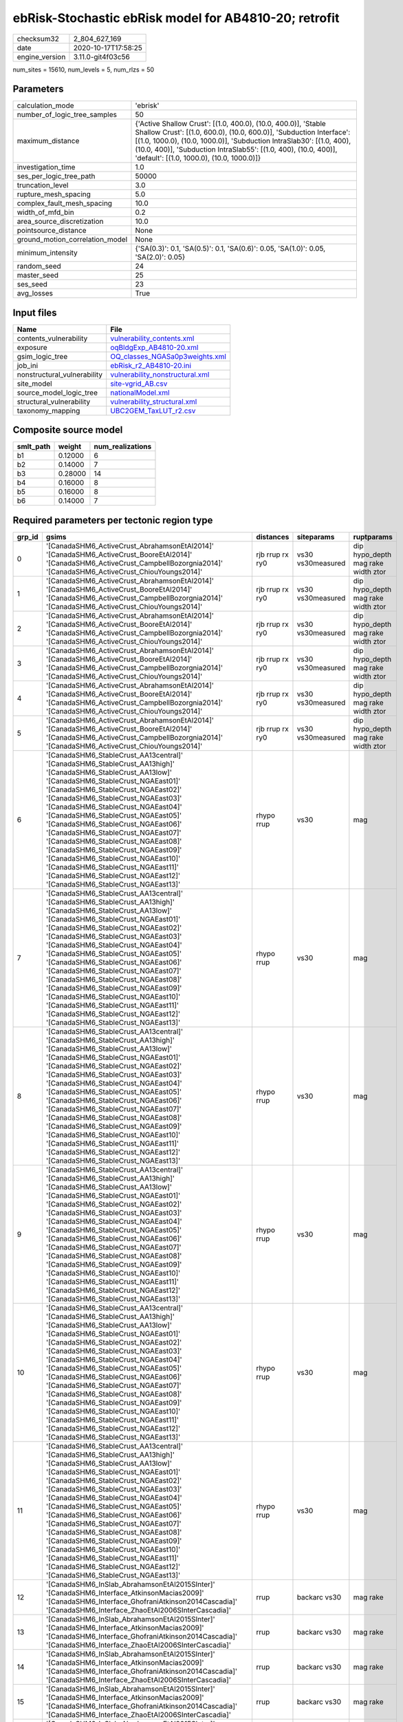 ebRisk-Stochastic ebRisk model for AB4810-20; retrofit
======================================================

============== ===================
checksum32     2_804_627_169      
date           2020-10-17T17:58:25
engine_version 3.11.0-git4f03c56  
============== ===================

num_sites = 15610, num_levels = 5, num_rlzs = 50

Parameters
----------
=============================== =============================================================================================================================================================================================================================================================================================================================
calculation_mode                'ebrisk'                                                                                                                                                                                                                                                                                                                     
number_of_logic_tree_samples    50                                                                                                                                                                                                                                                                                                                           
maximum_distance                {'Active Shallow Crust': [(1.0, 400.0), (10.0, 400.0)], 'Stable Shallow Crust': [(1.0, 600.0), (10.0, 600.0)], 'Subduction Interface': [(1.0, 1000.0), (10.0, 1000.0)], 'Subduction IntraSlab30': [(1.0, 400), (10.0, 400)], 'Subduction IntraSlab55': [(1.0, 400), (10.0, 400)], 'default': [(1.0, 1000.0), (10.0, 1000.0)]}
investigation_time              1.0                                                                                                                                                                                                                                                                                                                          
ses_per_logic_tree_path         50000                                                                                                                                                                                                                                                                                                                        
truncation_level                3.0                                                                                                                                                                                                                                                                                                                          
rupture_mesh_spacing            5.0                                                                                                                                                                                                                                                                                                                          
complex_fault_mesh_spacing      10.0                                                                                                                                                                                                                                                                                                                         
width_of_mfd_bin                0.2                                                                                                                                                                                                                                                                                                                          
area_source_discretization      10.0                                                                                                                                                                                                                                                                                                                         
pointsource_distance            None                                                                                                                                                                                                                                                                                                                         
ground_motion_correlation_model None                                                                                                                                                                                                                                                                                                                         
minimum_intensity               {'SA(0.3)': 0.1, 'SA(0.5)': 0.1, 'SA(0.6)': 0.05, 'SA(1.0)': 0.05, 'SA(2.0)': 0.05}                                                                                                                                                                                                                                          
random_seed                     24                                                                                                                                                                                                                                                                                                                           
master_seed                     25                                                                                                                                                                                                                                                                                                                           
ses_seed                        23                                                                                                                                                                                                                                                                                                                           
avg_losses                      True                                                                                                                                                                                                                                                                                                                         
=============================== =============================================================================================================================================================================================================================================================================================================================

Input files
-----------
=========================== ====================================================================
Name                        File                                                                
=========================== ====================================================================
contents_vulnerability      `vulnerability_contents.xml <vulnerability_contents.xml>`_          
exposure                    `oqBldgExp_AB4810-20.xml <oqBldgExp_AB4810-20.xml>`_                
gsim_logic_tree             `OQ_classes_NGASa0p3weights.xml <OQ_classes_NGASa0p3weights.xml>`_  
job_ini                     `ebRisk_r2_AB4810-20.ini <ebRisk_r2_AB4810-20.ini>`_                
nonstructural_vulnerability `vulnerability_nonstructural.xml <vulnerability_nonstructural.xml>`_
site_model                  `site-vgrid_AB.csv <site-vgrid_AB.csv>`_                            
source_model_logic_tree     `nationalModel.xml <nationalModel.xml>`_                            
structural_vulnerability    `vulnerability_structural.xml <vulnerability_structural.xml>`_      
taxonomy_mapping            `UBC2GEM_TaxLUT_r2.csv <UBC2GEM_TaxLUT_r2.csv>`_                    
=========================== ====================================================================

Composite source model
----------------------
========= ======= ================
smlt_path weight  num_realizations
========= ======= ================
b1        0.12000 6               
b2        0.14000 7               
b3        0.28000 14              
b4        0.16000 8               
b5        0.16000 8               
b6        0.14000 7               
========= ======= ================

Required parameters per tectonic region type
--------------------------------------------
====== ============================================================================================================================================================================================================================================================================================================================================================================================================================================================================================================================================================================================================== =============== ================= ==================================
grp_id gsims                                                                                                                                                                                                                                                                                                                                                                                                                                                                                                                                                                                                          distances       siteparams        ruptparams                        
====== ============================================================================================================================================================================================================================================================================================================================================================================================================================================================================================================================================================================================================== =============== ================= ==================================
0      '[CanadaSHM6_ActiveCrust_AbrahamsonEtAl2014]' '[CanadaSHM6_ActiveCrust_BooreEtAl2014]' '[CanadaSHM6_ActiveCrust_CampbellBozorgnia2014]' '[CanadaSHM6_ActiveCrust_ChiouYoungs2014]'                                                                                                                                                                                                                                                                                                                                                                                                                             rjb rrup rx ry0 vs30 vs30measured dip hypo_depth mag rake width ztor
1      '[CanadaSHM6_ActiveCrust_AbrahamsonEtAl2014]' '[CanadaSHM6_ActiveCrust_BooreEtAl2014]' '[CanadaSHM6_ActiveCrust_CampbellBozorgnia2014]' '[CanadaSHM6_ActiveCrust_ChiouYoungs2014]'                                                                                                                                                                                                                                                                                                                                                                                                                             rjb rrup rx ry0 vs30 vs30measured dip hypo_depth mag rake width ztor
2      '[CanadaSHM6_ActiveCrust_AbrahamsonEtAl2014]' '[CanadaSHM6_ActiveCrust_BooreEtAl2014]' '[CanadaSHM6_ActiveCrust_CampbellBozorgnia2014]' '[CanadaSHM6_ActiveCrust_ChiouYoungs2014]'                                                                                                                                                                                                                                                                                                                                                                                                                             rjb rrup rx ry0 vs30 vs30measured dip hypo_depth mag rake width ztor
3      '[CanadaSHM6_ActiveCrust_AbrahamsonEtAl2014]' '[CanadaSHM6_ActiveCrust_BooreEtAl2014]' '[CanadaSHM6_ActiveCrust_CampbellBozorgnia2014]' '[CanadaSHM6_ActiveCrust_ChiouYoungs2014]'                                                                                                                                                                                                                                                                                                                                                                                                                             rjb rrup rx ry0 vs30 vs30measured dip hypo_depth mag rake width ztor
4      '[CanadaSHM6_ActiveCrust_AbrahamsonEtAl2014]' '[CanadaSHM6_ActiveCrust_BooreEtAl2014]' '[CanadaSHM6_ActiveCrust_CampbellBozorgnia2014]' '[CanadaSHM6_ActiveCrust_ChiouYoungs2014]'                                                                                                                                                                                                                                                                                                                                                                                                                             rjb rrup rx ry0 vs30 vs30measured dip hypo_depth mag rake width ztor
5      '[CanadaSHM6_ActiveCrust_AbrahamsonEtAl2014]' '[CanadaSHM6_ActiveCrust_BooreEtAl2014]' '[CanadaSHM6_ActiveCrust_CampbellBozorgnia2014]' '[CanadaSHM6_ActiveCrust_ChiouYoungs2014]'                                                                                                                                                                                                                                                                                                                                                                                                                             rjb rrup rx ry0 vs30 vs30measured dip hypo_depth mag rake width ztor
6      '[CanadaSHM6_StableCrust_AA13central]' '[CanadaSHM6_StableCrust_AA13high]' '[CanadaSHM6_StableCrust_AA13low]' '[CanadaSHM6_StableCrust_NGAEast01]' '[CanadaSHM6_StableCrust_NGAEast02]' '[CanadaSHM6_StableCrust_NGAEast03]' '[CanadaSHM6_StableCrust_NGAEast04]' '[CanadaSHM6_StableCrust_NGAEast05]' '[CanadaSHM6_StableCrust_NGAEast06]' '[CanadaSHM6_StableCrust_NGAEast07]' '[CanadaSHM6_StableCrust_NGAEast08]' '[CanadaSHM6_StableCrust_NGAEast09]' '[CanadaSHM6_StableCrust_NGAEast10]' '[CanadaSHM6_StableCrust_NGAEast11]' '[CanadaSHM6_StableCrust_NGAEast12]' '[CanadaSHM6_StableCrust_NGAEast13]' rhypo rrup      vs30              mag                               
7      '[CanadaSHM6_StableCrust_AA13central]' '[CanadaSHM6_StableCrust_AA13high]' '[CanadaSHM6_StableCrust_AA13low]' '[CanadaSHM6_StableCrust_NGAEast01]' '[CanadaSHM6_StableCrust_NGAEast02]' '[CanadaSHM6_StableCrust_NGAEast03]' '[CanadaSHM6_StableCrust_NGAEast04]' '[CanadaSHM6_StableCrust_NGAEast05]' '[CanadaSHM6_StableCrust_NGAEast06]' '[CanadaSHM6_StableCrust_NGAEast07]' '[CanadaSHM6_StableCrust_NGAEast08]' '[CanadaSHM6_StableCrust_NGAEast09]' '[CanadaSHM6_StableCrust_NGAEast10]' '[CanadaSHM6_StableCrust_NGAEast11]' '[CanadaSHM6_StableCrust_NGAEast12]' '[CanadaSHM6_StableCrust_NGAEast13]' rhypo rrup      vs30              mag                               
8      '[CanadaSHM6_StableCrust_AA13central]' '[CanadaSHM6_StableCrust_AA13high]' '[CanadaSHM6_StableCrust_AA13low]' '[CanadaSHM6_StableCrust_NGAEast01]' '[CanadaSHM6_StableCrust_NGAEast02]' '[CanadaSHM6_StableCrust_NGAEast03]' '[CanadaSHM6_StableCrust_NGAEast04]' '[CanadaSHM6_StableCrust_NGAEast05]' '[CanadaSHM6_StableCrust_NGAEast06]' '[CanadaSHM6_StableCrust_NGAEast07]' '[CanadaSHM6_StableCrust_NGAEast08]' '[CanadaSHM6_StableCrust_NGAEast09]' '[CanadaSHM6_StableCrust_NGAEast10]' '[CanadaSHM6_StableCrust_NGAEast11]' '[CanadaSHM6_StableCrust_NGAEast12]' '[CanadaSHM6_StableCrust_NGAEast13]' rhypo rrup      vs30              mag                               
9      '[CanadaSHM6_StableCrust_AA13central]' '[CanadaSHM6_StableCrust_AA13high]' '[CanadaSHM6_StableCrust_AA13low]' '[CanadaSHM6_StableCrust_NGAEast01]' '[CanadaSHM6_StableCrust_NGAEast02]' '[CanadaSHM6_StableCrust_NGAEast03]' '[CanadaSHM6_StableCrust_NGAEast04]' '[CanadaSHM6_StableCrust_NGAEast05]' '[CanadaSHM6_StableCrust_NGAEast06]' '[CanadaSHM6_StableCrust_NGAEast07]' '[CanadaSHM6_StableCrust_NGAEast08]' '[CanadaSHM6_StableCrust_NGAEast09]' '[CanadaSHM6_StableCrust_NGAEast10]' '[CanadaSHM6_StableCrust_NGAEast11]' '[CanadaSHM6_StableCrust_NGAEast12]' '[CanadaSHM6_StableCrust_NGAEast13]' rhypo rrup      vs30              mag                               
10     '[CanadaSHM6_StableCrust_AA13central]' '[CanadaSHM6_StableCrust_AA13high]' '[CanadaSHM6_StableCrust_AA13low]' '[CanadaSHM6_StableCrust_NGAEast01]' '[CanadaSHM6_StableCrust_NGAEast02]' '[CanadaSHM6_StableCrust_NGAEast03]' '[CanadaSHM6_StableCrust_NGAEast04]' '[CanadaSHM6_StableCrust_NGAEast05]' '[CanadaSHM6_StableCrust_NGAEast06]' '[CanadaSHM6_StableCrust_NGAEast07]' '[CanadaSHM6_StableCrust_NGAEast08]' '[CanadaSHM6_StableCrust_NGAEast09]' '[CanadaSHM6_StableCrust_NGAEast10]' '[CanadaSHM6_StableCrust_NGAEast11]' '[CanadaSHM6_StableCrust_NGAEast12]' '[CanadaSHM6_StableCrust_NGAEast13]' rhypo rrup      vs30              mag                               
11     '[CanadaSHM6_StableCrust_AA13central]' '[CanadaSHM6_StableCrust_AA13high]' '[CanadaSHM6_StableCrust_AA13low]' '[CanadaSHM6_StableCrust_NGAEast01]' '[CanadaSHM6_StableCrust_NGAEast02]' '[CanadaSHM6_StableCrust_NGAEast03]' '[CanadaSHM6_StableCrust_NGAEast04]' '[CanadaSHM6_StableCrust_NGAEast05]' '[CanadaSHM6_StableCrust_NGAEast06]' '[CanadaSHM6_StableCrust_NGAEast07]' '[CanadaSHM6_StableCrust_NGAEast08]' '[CanadaSHM6_StableCrust_NGAEast09]' '[CanadaSHM6_StableCrust_NGAEast10]' '[CanadaSHM6_StableCrust_NGAEast11]' '[CanadaSHM6_StableCrust_NGAEast12]' '[CanadaSHM6_StableCrust_NGAEast13]' rhypo rrup      vs30              mag                               
12     '[CanadaSHM6_InSlab_AbrahamsonEtAl2015SInter]' '[CanadaSHM6_Interface_AtkinsonMacias2009]' '[CanadaSHM6_Interface_GhofraniAtkinson2014Cascadia]' '[CanadaSHM6_Interface_ZhaoEtAl2006SInterCascadia]'                                                                                                                                                                                                                                                                                                                                                                                                           rrup            backarc vs30      mag rake                          
13     '[CanadaSHM6_InSlab_AbrahamsonEtAl2015SInter]' '[CanadaSHM6_Interface_AtkinsonMacias2009]' '[CanadaSHM6_Interface_GhofraniAtkinson2014Cascadia]' '[CanadaSHM6_Interface_ZhaoEtAl2006SInterCascadia]'                                                                                                                                                                                                                                                                                                                                                                                                           rrup            backarc vs30      mag rake                          
14     '[CanadaSHM6_InSlab_AbrahamsonEtAl2015SInter]' '[CanadaSHM6_Interface_AtkinsonMacias2009]' '[CanadaSHM6_Interface_GhofraniAtkinson2014Cascadia]' '[CanadaSHM6_Interface_ZhaoEtAl2006SInterCascadia]'                                                                                                                                                                                                                                                                                                                                                                                                           rrup            backarc vs30      mag rake                          
15     '[CanadaSHM6_InSlab_AbrahamsonEtAl2015SInter]' '[CanadaSHM6_Interface_AtkinsonMacias2009]' '[CanadaSHM6_Interface_GhofraniAtkinson2014Cascadia]' '[CanadaSHM6_Interface_ZhaoEtAl2006SInterCascadia]'                                                                                                                                                                                                                                                                                                                                                                                                           rrup            backarc vs30      mag rake                          
16     '[CanadaSHM6_InSlab_AbrahamsonEtAl2015SInter]' '[CanadaSHM6_Interface_AtkinsonMacias2009]' '[CanadaSHM6_Interface_GhofraniAtkinson2014Cascadia]' '[CanadaSHM6_Interface_ZhaoEtAl2006SInterCascadia]'                                                                                                                                                                                                                                                                                                                                                                                                           rrup            backarc vs30      mag rake                          
17     '[CanadaSHM6_InSlab_AbrahamsonEtAl2015SInter]' '[CanadaSHM6_Interface_AtkinsonMacias2009]' '[CanadaSHM6_Interface_GhofraniAtkinson2014Cascadia]' '[CanadaSHM6_Interface_ZhaoEtAl2006SInterCascadia]'                                                                                                                                                                                                                                                                                                                                                                                                           rrup            backarc vs30      mag rake                          
18     '[CanadaSHM6_InSlab_AbrahamsonEtAl2015SSlab30]' '[CanadaSHM6_InSlab_AtkinsonBoore2003SSlabCascadia30]' '[CanadaSHM6_InSlab_GarciaEtAl2005SSlab30]' '[CanadaSHM6_InSlab_ZhaoEtAl2006SSlabCascadia30]'                                                                                                                                                                                                                                                                                                                                                                                                           rhypo rrup      backarc vs30      hypo_depth mag                    
19     '[CanadaSHM6_InSlab_AbrahamsonEtAl2015SSlab30]' '[CanadaSHM6_InSlab_AtkinsonBoore2003SSlabCascadia30]' '[CanadaSHM6_InSlab_GarciaEtAl2005SSlab30]' '[CanadaSHM6_InSlab_ZhaoEtAl2006SSlabCascadia30]'                                                                                                                                                                                                                                                                                                                                                                                                           rhypo rrup      backarc vs30      hypo_depth mag                    
20     '[CanadaSHM6_InSlab_AbrahamsonEtAl2015SSlab30]' '[CanadaSHM6_InSlab_AtkinsonBoore2003SSlabCascadia30]' '[CanadaSHM6_InSlab_GarciaEtAl2005SSlab30]' '[CanadaSHM6_InSlab_ZhaoEtAl2006SSlabCascadia30]'                                                                                                                                                                                                                                                                                                                                                                                                           rhypo rrup      backarc vs30      hypo_depth mag                    
21     '[CanadaSHM6_InSlab_AbrahamsonEtAl2015SSlab30]' '[CanadaSHM6_InSlab_AtkinsonBoore2003SSlabCascadia30]' '[CanadaSHM6_InSlab_GarciaEtAl2005SSlab30]' '[CanadaSHM6_InSlab_ZhaoEtAl2006SSlabCascadia30]'                                                                                                                                                                                                                                                                                                                                                                                                           rhypo rrup      backarc vs30      hypo_depth mag                    
22     '[CanadaSHM6_InSlab_AbrahamsonEtAl2015SSlab30]' '[CanadaSHM6_InSlab_AtkinsonBoore2003SSlabCascadia30]' '[CanadaSHM6_InSlab_GarciaEtAl2005SSlab30]' '[CanadaSHM6_InSlab_ZhaoEtAl2006SSlabCascadia30]'                                                                                                                                                                                                                                                                                                                                                                                                           rhypo rrup      backarc vs30      hypo_depth mag                    
23     '[CanadaSHM6_InSlab_AbrahamsonEtAl2015SSlab30]' '[CanadaSHM6_InSlab_AtkinsonBoore2003SSlabCascadia30]' '[CanadaSHM6_InSlab_GarciaEtAl2005SSlab30]' '[CanadaSHM6_InSlab_ZhaoEtAl2006SSlabCascadia30]'                                                                                                                                                                                                                                                                                                                                                                                                           rhypo rrup      backarc vs30      hypo_depth mag                    
24     '[CanadaSHM6_InSlab_AbrahamsonEtAl2015SSlab55]' '[CanadaSHM6_InSlab_AtkinsonBoore2003SSlabCascadia55]' '[CanadaSHM6_InSlab_GarciaEtAl2005SSlab55]' '[CanadaSHM6_InSlab_ZhaoEtAl2006SSlabCascadia55]'                                                                                                                                                                                                                                                                                                                                                                                                           rhypo rrup      backarc vs30      hypo_depth mag                    
25     '[CanadaSHM6_InSlab_AbrahamsonEtAl2015SSlab55]' '[CanadaSHM6_InSlab_AtkinsonBoore2003SSlabCascadia55]' '[CanadaSHM6_InSlab_GarciaEtAl2005SSlab55]' '[CanadaSHM6_InSlab_ZhaoEtAl2006SSlabCascadia55]'                                                                                                                                                                                                                                                                                                                                                                                                           rhypo rrup      backarc vs30      hypo_depth mag                    
26     '[CanadaSHM6_InSlab_AbrahamsonEtAl2015SSlab55]' '[CanadaSHM6_InSlab_AtkinsonBoore2003SSlabCascadia55]' '[CanadaSHM6_InSlab_GarciaEtAl2005SSlab55]' '[CanadaSHM6_InSlab_ZhaoEtAl2006SSlabCascadia55]'                                                                                                                                                                                                                                                                                                                                                                                                           rhypo rrup      backarc vs30      hypo_depth mag                    
27     '[CanadaSHM6_InSlab_AbrahamsonEtAl2015SSlab55]' '[CanadaSHM6_InSlab_AtkinsonBoore2003SSlabCascadia55]' '[CanadaSHM6_InSlab_GarciaEtAl2005SSlab55]' '[CanadaSHM6_InSlab_ZhaoEtAl2006SSlabCascadia55]'                                                                                                                                                                                                                                                                                                                                                                                                           rhypo rrup      backarc vs30      hypo_depth mag                    
28     '[CanadaSHM6_InSlab_AbrahamsonEtAl2015SSlab55]' '[CanadaSHM6_InSlab_AtkinsonBoore2003SSlabCascadia55]' '[CanadaSHM6_InSlab_GarciaEtAl2005SSlab55]' '[CanadaSHM6_InSlab_ZhaoEtAl2006SSlabCascadia55]'                                                                                                                                                                                                                                                                                                                                                                                                           rhypo rrup      backarc vs30      hypo_depth mag                    
29     '[CanadaSHM6_InSlab_AbrahamsonEtAl2015SSlab55]' '[CanadaSHM6_InSlab_AtkinsonBoore2003SSlabCascadia55]' '[CanadaSHM6_InSlab_GarciaEtAl2005SSlab55]' '[CanadaSHM6_InSlab_ZhaoEtAl2006SSlabCascadia55]'                                                                                                                                                                                                                                                                                                                                                                                                           rhypo rrup      backarc vs30      hypo_depth mag                    
====== ============================================================================================================================================================================================================================================================================================================================================================================================================================================================================================================================================================================================================== =============== ================= ==================================

Exposure model
--------------
=========== ======
#assets     62_681
#taxonomies 520   
=========== ======

============= ======= ======= === === ========= ==========
taxonomy      mean    stddev  min max num_sites num_assets
RES3E-W2-LC   1.39394 0.82687 1   4   33        46        
RES3E-W2-PC   1.64706 1.26212 1   6   51        84        
COM3-C2L-PC   1.58500 1.42933 1   12  200       317       
COM3-C3L-PC   1.81928 2.21147 1   22  249       453       
COM3-RM1L-PC  1.74725 1.81213 1   15  182       318       
COM3-URML-PC  1.76536 1.85446 1   14  179       316       
COM3-W3-PC    1.78571 2.30281 1   15  84        150       
RES3D-RM1L-PC 1.44737 1.00532 1   5   38        55        
RES3D-URML-PC 1.10000 0.31623 1   2   10        11        
RES3D-W2-PC   2.08929 3.27027 1   24  112       234       
RES3F-C2M-PC  1.00000 0.0     1   1   4         4         
RES3F-URMM-PC 1.44444 0.72648 1   3   9         13        
COM7-W3-PC    1.47500 1.03744 1   7   40        59        
COM1-RM1L-PC  1.80000 1.63455 1   10  185       333       
COM1-S4L-PC   1.65625 1.17133 1   7   64        106       
COM1-S5L-PC   1.48515 0.99613 1   7   101       150       
COM1-W3-PC    1.45977 1.13920 1   9   87        127       
COM4-C1L-PC   1.70455 1.78859 1   11  88        150       
COM4-PC1-PC   1.63107 1.20449 1   7   103       168       
COM4-RM1L-PC  1.89417 2.27912 1   22  463       877       
COM4-RM2L-PC  1.16667 0.37905 1   2   30        35        
COM4-S4L-PC   1.88298 1.38235 1   8   94        177       
COM4-W3-PC    1.74231 2.00745 1   19  260       453       
COM2-C2L-PC   1.44186 1.20124 1   7   43        62        
RES1-W1-LC    2.13518 2.74088 1   86  12_494    26_677    
RES1-W1-PC    1.47913 2.19765 1   38  1_246     1_843     
RES1-W4-PC    1.53907 2.16082 1   61  5_426     8_351     
RES3A-W1-LC   2.88106 5.14590 1   54  454       1_308     
RES1-URML-PC  1.40970 1.98559 1   27  742       1_046     
RES1-W4-LC    1.20906 0.73375 1   19  2_339     2_828     
COM2-RM1L-PC  1.29070 0.66627 1   5   86        111       
COM4-S1L-PC   1.66102 1.40342 1   10  118       196       
COM4-S1M-PC   1.15909 0.36999 1   2   44        51        
COM4-URML-PC  1.53271 1.04897 1   8   107       164       
IND6-RM1M-PC  1.00000 0.0     1   1   8         8         
IND6-S1L-PC   1.21053 0.71328 1   4   19        23        
IND4-C2L-PC   1.71875 1.74761 1   12  128       220       
IND4-RM1M-PC  1.25000 0.50000 1   2   4         5         
IND3-C2L-PC   1.40000 0.82808 1   4   15        21        
IND3-URML-PC  1.00000 0.0     1   1   18        18        
REL1-RM1L-PC  1.40152 0.69743 1   4   132       185       
REL1-S5M-PC   1.00000 NaN     1   1   1         1         
REL1-W2-PC    1.67586 1.58062 1   13  145       243       
AGR1-W3-PC    1.64118 0.89414 1   5   170       279       
COM1-C3L-PC   1.29126 0.76223 1   7   103       133       
COM4-C3L-PC   1.27397 0.69242 1   5   73        93        
RES3B-URML-PC 1.92188 2.34558 1   12  64        123       
COM2-S1L-PC   1.67816 1.52112 1   12  87        146       
COM2-S2L-PC   1.55405 1.34615 1   9   74        115       
RES3D-W2-LC   1.83146 1.65993 1   10  89        163       
RES3D-W4-PC   1.70667 1.79167 1   10  75        128       
COM3-C3M-PC   1.21053 0.71328 1   4   19        23        
RES3C-RM1L-PC 1.94118 2.23975 1   11  51        99        
RES3C-W1-LC   1.47619 1.28084 1   8   63        93        
RES3C-W2-LC   1.16981 0.42679 1   3   53        62        
RES3C-W2-PC   1.69565 1.70901 1   11  69        117       
RES3C-W4-PC   1.66071 1.67632 1   9   56        93        
IND6-C3L-PC   1.41176 0.88495 1   5   68        96        
IND6-S4M-PC   1.14286 0.37796 1   2   7         8         
IND6-W3-PC    1.33333 0.73598 1   4   33        44        
RES3A-W4-PC   1.79500 2.57607 1   21  200       359       
COM4-S2L-PC   1.62745 1.28911 1   11  102       166       
COM4-S5L-PC   1.46809 1.22578 1   12  282       414       
RES3B-W1-LC   1.63636 1.44819 1   9   44        72        
RES3B-W2-PC   1.69118 1.61391 1   9   68        115       
RES3A-W2-PC   1.70667 1.96437 1   14  75        128       
IND6-C2L-PC   1.33929 0.83724 1   6   56        75        
COM4-S3-PC    1.40278 0.70531 1   5   72        101       
RES3B-W4-PC   1.32558 0.64442 1   3   43        57        
RES2-MH-LC    1.16380 0.55601 1   9   873       1_016     
RES2-MH-PC    1.35141 0.95117 1   15  2_194     2_965     
IND6-RM1L-PC  1.41463 0.92897 1   6   82        116       
RES3C-C1L-PC  1.25000 0.50000 1   2   4         5         
RES3C-URML-PC 1.00000 0.0     1   1   25        25        
RES3F-W2-PC   1.34146 0.79403 1   5   41        55        
RES3D-C2M-PC  1.00000 0.0     1   1   2         2         
RES3D-S4L-PC  1.25000 0.50000 1   2   4         5         
COM4-S5M-PC   1.14286 0.35417 1   2   42        48        
COM2-PC1-PC   1.58108 1.33454 1   9   74        117       
IND1-RM1L-PC  1.27027 0.73214 1   5   37        47        
IND1-W3-PC    1.24561 0.57572 1   3   57        71        
COM1-C2L-LC   1.18182 0.66450 1   4   22        26        
COM3-W3-LC    1.25000 0.66986 1   4   40        50        
RES3F-W2-LC   1.16279 0.43261 1   3   43        50        
RES3A-W4-LC   1.25000 0.63475 1   5   104       130       
COM3-RM2M-PC  1.00000 0.0     1   1   5         5         
COM1-PC1-PC   1.24390 0.58226 1   3   41        51        
COM3-S4L-PC   1.00000 0.0     1   1   17        17        
COM1-RM1L-LC  1.24324 0.77302 1   7   74        92        
RES3C-W4-LC   1.19444 0.70991 1   5   36        43        
EDU1-W2-PC    1.38621 0.89121 1   7   145       201       
IND1-C2L-PC   1.37255 0.72002 1   4   51        70        
COM1-S2L-PC   1.14286 0.47809 1   3   21        24        
COM1-URML-PC  1.24638 0.55322 1   3   69        86        
COM3-RM2L-PC  1.16667 0.57735 1   3   12        14        
IND2-C2L-PC   1.00000 0.0     1   1   9         9         
IND2-PC2L-PC  1.28571 0.48795 1   2   7         9         
IND2-S1L-PC   1.00000 0.0     1   1   16        16        
IND2-URML-PC  1.25000 0.45227 1   2   12        15        
REL1-RM1M-PC  1.15385 0.37553 1   2   13        15        
COM2-W3-PC    1.48571 0.98134 1   5   35        52        
GOV1-S2L-PC   1.00000 NaN     1   1   1         1         
GOV1-W2-PC    1.21127 0.60747 1   4   71        86        
REL1-C3L-PC   1.18919 0.51843 1   3   37        44        
EDU1-RM1L-PC  1.00000 0.0     1   1   10        10        
COM4-S4L-LC   1.24390 0.79939 1   5   41        51        
COM7-S4L-PC   1.32143 0.77237 1   4   28        37        
IND6-C2M-PC   1.33333 0.81650 1   3   6         8         
IND6-W3-LC    1.00000 0.0     1   1   13        13        
COM1-RM2L-PC  1.07692 0.27735 1   2   13        14        
COM4-C2L-PC   1.50588 0.95896 1   5   85        128       
COM3-S1L-PC   1.12500 0.35355 1   2   8         9         
IND4-RM1L-PC  1.49275 1.14562 1   8   69        103       
RES4-RM1M-PC  1.03571 0.18898 1   2   28        29        
RES4-W3-PC    1.47368 0.92071 1   7   95        140       
REL1-S5L-PC   1.00000 NaN     1   1   1         1         
COM4-PC2L-PC  1.18919 0.56949 1   4   37        44        
COM7-W3-LC    1.00000 0.0     1   1   9         9         
RES3D-RM1L-LC 1.11765 0.48507 1   3   17        19        
RES3E-W4-PC   1.15385 0.37553 1   2   13        15        
COM4-W3-LC    1.09917 0.32673 1   3   121       133       
IND2-PC1-LC   1.00000 0.0     1   1   6         6         
IND6-C3M-PC   1.00000 0.0     1   1   12        12        
REL1-C2L-LC   1.00000 NaN     1   1   1         1         
RES3A-W2-LC   1.16216 0.55345 1   4   37        43        
COM7-S2L-PC   1.58333 0.99620 1   4   12        19        
RES3D-W4-LC   1.23077 0.65163 1   4   26        32        
RES4-C3L-PC   1.33333 0.70711 1   3   9         12        
RES4-RM1L-PC  1.10345 0.40925 1   3   29        32        
REL1-RM1M-LC  1.00000 0.0     1   1   2         2         
RES3C-C1M-PC  1.00000 0.0     1   1   3         3         
RES3C-RM1L-LC 1.15789 0.54655 1   4   38        44        
EDU1-MH-PC    1.38462 0.76795 1   3   13        18        
IND4-C3L-PC   1.26087 0.54082 1   3   23        29        
IND4-URML-PC  1.45714 0.78000 1   4   35        51        
IND1-C3L-PC   1.16000 0.37417 1   2   25        29        
IND1-C3M-PC   1.20000 0.44721 1   2   5         6         
RES4-C2H-PC   1.50000 1.00000 1   3   4         6         
RES4-C2M-PC   1.07692 0.27735 1   2   13        14        
COM1-S1L-PC   1.22222 0.48469 1   3   36        44        
COM3-S2L-PC   1.00000 NaN     1   1   1         1         
RES3D-C3L-PC  1.00000 0.0     1   1   2         2         
AGR1-W3-LC    1.74233 1.14713 1   7   163       284       
IND2-PC1-PC   1.16667 0.37905 1   2   30        35        
COM4-C2H-PC   1.39130 0.78272 1   4   23        32        
COM4-C2M-PC   1.20000 0.52315 1   3   20        24        
COM4-S2H-PC   1.00000 0.0     1   1   17        17        
COM2-C3M-PC   1.13333 0.43417 1   3   30        34        
COM4-S2M-PC   1.08824 0.28790 1   2   34        37        
IND2-RM1L-PC  1.32432 0.62601 1   3   37        49        
COM6-W3-PC    1.22222 0.66667 1   3   9         11        
RES6-W3-LC    1.00000 0.0     1   1   6         6         
IND4-C2M-PC   1.16667 0.40825 1   2   6         7         
COM1-C2L-PC   1.35000 0.81978 1   6   60        81        
COM4-S4M-PC   1.07143 0.26726 1   2   14        15        
RES3E-URML-PC 1.00000 0.0     1   1   7         7         
RES4-C1M-PC   1.00000 0.0     1   1   2         2         
GOV1-C2L-PC   1.14815 0.45605 1   3   27        31        
GOV1-RM1M-PC  1.06250 0.25000 1   2   16        17        
REL1-RM2M-PC  1.00000 0.0     1   1   2         2         
RES4-RM1L-LC  1.00000 0.0     1   1   9         9         
COM4-C1L-LC   1.18605 0.54580 1   4   43        51        
COM4-RM1M-PC  1.10345 0.30993 1   2   29        32        
COM7-RM1L-PC  1.37143 0.87735 1   5   35        48        
RES3D-C1L-PC  1.00000 0.0     1   1   2         2         
RES3D-S1L-PC  1.00000 NaN     1   1   1         1         
RES3A-URML-PC 1.16393 0.45388 1   3   61        71        
RES3E-C1M-PC  1.00000 NaN     1   1   1         1         
RES4-W3-LC    1.23077 0.53614 1   3   39        48        
COM5-S5L-PC   1.00000 0.0     1   1   10        10        
EDU2-W3-PC    1.00000 0.0     1   1   6         6         
COM5-C2L-LC   1.00000 NaN     1   1   1         1         
COM5-S4L-PC   1.29167 0.58194 1   3   48        62        
COM5-W3-PC    1.20000 0.42164 1   2   10        12        
RES3E-C2M-PC  1.00000 0.0     1   1   3         3         
COM1-PC2L-PC  1.12500 0.34157 1   2   16        18        
COM1-S4M-PC   1.00000 0.0     1   1   4         4         
COM1-W3-LC    1.21053 0.47408 1   3   38        46        
COM3-RM1L-LC  1.19403 0.49966 1   4   67        80        
COM3-S5L-PC   1.13333 0.35187 1   2   15        17        
RES3D-C1M-PC  1.00000 0.0     1   1   2         2         
RES3D-C2L-PC  1.00000 0.0     1   1   4         4         
COM4-URMM-PC  1.30435 0.63495 1   3   23        30        
COM4-S1H-PC   1.00000 0.0     1   1   3         3         
COM7-S5L-PC   1.39130 0.49901 1   2   23        32        
COM7-URML-PC  1.21429 0.57893 1   3   14        17        
COM1-S1M-LC   1.00000 NaN     1   1   1         1         
REL1-URML-PC  1.08333 0.28868 1   2   12        13        
COM3-PC1-PC   1.00000 0.0     1   1   10        10        
IND2-W3-PC    1.00000 0.0     1   1   6         6         
COM2-URML-PC  1.15385 0.37553 1   2   13        15        
IND6-S4M-LC   1.00000 0.0     1   1   2         2         
COM2-S2L-LC   1.21053 0.53530 1   3   19        23        
IND4-RM2L-PC  1.00000 0.0     1   1   7         7         
IND6-S4L-PC   1.25000 0.50000 1   2   4         5         
COM2-W3-LC    1.11765 0.33211 1   2   17        19        
COM3-RM2L-LC  1.14286 0.37796 1   2   7         8         
IND4-C2L-LC   1.14545 0.59061 1   5   55        63        
IND4-RM1L-LC  1.04167 0.20412 1   2   24        25        
IND4-S1L-LC   1.00000 0.0     1   1   3         3         
IND4-S1L-PC   1.30000 0.57124 1   3   20        26        
IND4-S2L-PC   1.33333 0.48795 1   2   15        20        
IND4-S2M-PC   1.43750 0.62915 1   3   16        23        
IND4-S3-PC    1.25000 0.46291 1   2   8         10        
IND4-S4M-PC   1.00000 0.0     1   1   7         7         
IND6-C2L-LC   1.00000 0.0     1   1   18        18        
COM3-RM1M-PC  1.04000 0.20000 1   2   25        26        
IND1-RM1L-LC  1.00000 0.0     1   1   13        13        
IND1-URML-PC  1.13333 0.35187 1   2   15        17        
IND1-W3-LC    1.00000 0.0     1   1   10        10        
COM2-C3H-PC   1.15789 0.37463 1   2   19        22        
COM2-C3L-PC   1.00000 0.0     1   1   8         8         
COM2-PC2L-PC  1.37778 0.71633 1   4   45        62        
COM2-S1L-LC   1.07143 0.26227 1   2   28        30        
COM2-S3-PC    1.29412 0.75996 1   5   34        44        
COM2-S5L-PC   1.06250 0.25000 1   2   16        17        
COM4-C1M-PC   1.18182 0.46466 1   3   33        39        
COM4-C2L-LC   1.13636 0.35125 1   2   22        25        
COM4-PC1-LC   1.15789 0.54655 1   4   38        44        
COM4-RM1L-LC  1.20388 0.68942 1   9   206       248       
COM4-S1L-LC   1.04651 0.21308 1   2   43        45        
COM4-S2L-LC   1.07317 0.26365 1   2   41        44        
COM4-S3-LC    1.00000 0.0     1   1   23        23        
COM1-S4L-LC   1.20000 0.64550 1   4   25        30        
COM7-C2L-PC   1.14286 0.35635 1   2   28        32        
COM1-S3-PC    1.08333 0.28868 1   2   12        13        
EDU1-C3L-PC   1.00000 0.0     1   1   4         4         
RES3C-RM2L-PC 1.00000 0.0     1   1   4         4         
AGR1-URMM-PC  1.16364 0.37335 1   2   55        64        
COM4-S1M-LC   1.00000 0.0     1   1   14        14        
COM2-C2L-LC   1.17647 0.72761 1   4   17        20        
COM2-C2M-PC   1.00000 0.0     1   1   13        13        
COM2-PC1-LC   1.12121 0.54530 1   4   33        37        
COM2-S3-LC    1.00000 0.0     1   1   17        17        
GOV1-C2L-LC   1.00000 0.0     1   1   4         4         
GOV1-S5L-PC   1.00000 0.0     1   1   2         2         
REL1-W2-LC    1.10000 0.49614 1   4   40        44        
EDU1-W2-LC    1.03922 0.19604 1   2   51        53        
IND4-W3-PC    1.21053 0.41885 1   2   19        23        
RES4-RM1M-LC  1.00000 0.0     1   1   5         5         
RES4-URMM-PC  1.05263 0.22942 1   2   19        20        
COM3-C2L-LC   1.18644 0.62903 1   5   59        70        
EDU1-S5L-PC   1.00000 0.0     1   1   3         3         
COM1-RM1M-PC  1.07143 0.26227 1   2   28        30        
COM5-S4L-LC   1.00000 0.0     1   1   12        12        
COM2-RM1M-PC  1.19277 0.50504 1   4   83        99        
REL1-RM1L-LC  1.00000 0.0     1   1   23        23        
COM1-RM1M-LC  1.00000 0.0     1   1   4         4         
COM7-C2L-LC   1.00000 0.0     1   1   4         4         
RES3A-RM1L-PC 1.07692 0.27735 1   2   13        14        
COM2-RM1M-LC  1.00000 0.0     1   1   20        20        
COM4-C3M-PC   1.13043 0.34435 1   2   23        26        
COM4-PC2M-PC  1.00000 0.0     1   1   18        18        
COM7-S4L-LC   1.00000 0.0     1   1   8         8         
RES3C-S5L-PC  1.00000 0.0     1   1   4         4         
COM6-MH-PC    1.00000 0.0     1   1   4         4         
GOV2-PC1-LC   1.00000 NaN     1   1   1         1         
GOV2-W2-PC    1.15000 0.36635 1   2   20        23        
GOV1-RM1L-PC  1.12500 0.39275 1   3   48        54        
GOV1-RM1L-LC  1.00000 0.0     1   1   11        11        
IND2-C2L-LC   1.20000 0.44721 1   2   5         6         
IND2-S2L-PC   1.00000 0.0     1   1   19        19        
IND1-S4L-PC   1.20000 0.44721 1   2   5         6         
REL1-C3M-PC   1.00000 0.0     1   1   2         2         
COM4-PC2M-LC  1.00000 0.0     1   1   6         6         
IND1-C2L-LC   1.00000 0.0     1   1   14        14        
IND6-RM1L-LC  1.04000 0.20000 1   2   25        26        
RES3F-W4-PC   1.00000 0.0     1   1   3         3         
IND4-RM1M-LC  1.00000 0.0     1   1   5         5         
COM3-RM2M-LC  1.00000 0.0     1   1   2         2         
RES3E-S2M-LC  1.00000 NaN     1   1   1         1         
COM1-C1L-LC   1.00000 0.0     1   1   7         7         
RES3B-W2-LC   1.28000 0.70102 1   5   50        64        
COM1-C1L-PC   1.00000 0.0     1   1   15        15        
EDU1-C1L-PC   1.00000 0.0     1   1   4         4         
IND2-S5L-PC   1.00000 NaN     1   1   1         1         
IND6-RM1M-LC  1.00000 0.0     1   1   2         2         
IND6-URML-PC  1.00000 0.0     1   1   6         6         
IND2-RM1M-PC  1.00000 NaN     1   1   1         1         
IND6-S1L-LC   1.00000 0.0     1   1   9         9         
COM4-S2M-LC   1.00000 0.0     1   1   5         5         
COM3-URMM-PC  1.00000 0.0     1   1   2         2         
COM1-C3M-PC   1.06250 0.25000 1   2   16        17        
COM1-PC1-LC   1.00000 0.0     1   1   12        12        
COM1-PC2M-PC  1.00000 0.0     1   1   4         4         
IND2-S5M-PC   1.00000 NaN     1   1   1         1         
COM7-PC2M-PC  1.27273 0.46710 1   2   11        14        
COM2-C2H-PC   1.16667 0.40825 1   2   6         7         
GOV2-RM1L-PC  1.18182 0.40452 1   2   11        13        
RES3F-C2H-PC  1.16667 0.40825 1   2   6         7         
IND4-C1L-PC   1.11111 0.33333 1   2   9         10        
COM5-C2M-PC   1.00000 0.0     1   1   5         5         
COM4-C1M-LC   1.00000 0.0     1   1   4         4         
COM4-PC2L-LC  1.00000 0.0     1   1   6         6         
RES3B-RM1L-PC 1.05000 0.22361 1   2   20        21        
RES3B-W4-LC   1.04167 0.20412 1   2   24        25        
RES3D-URMM-PC 1.00000 0.0     1   1   4         4         
IND3-URMM-PC  1.00000 0.0     1   1   2         2         
COM1-S1L-LC   1.00000 0.0     1   1   6         6         
EDU1-MH-LC    1.00000 0.0     1   1   4         4         
COM1-RM2L-LC  1.00000 0.0     1   1   2         2         
GOV1-S4M-PC   1.00000 0.0     1   1   2         2         
COM3-C1L-PC   1.11111 0.33333 1   2   9         10        
COM5-C2L-PC   1.11111 0.33333 1   2   9         10        
EDU1-PC1-PC   1.00000 0.0     1   1   3         3         
COM5-RM1L-PC  1.00000 0.0     1   1   12        12        
IND2-RM2L-PC  1.00000 NaN     1   1   1         1         
COM2-S4L-PC   1.00000 0.0     1   1   4         4         
GOV1-C3L-PC   1.13043 0.34050 1   2   46        52        
IND1-S1L-LC   1.00000 0.0     1   1   3         3         
COM7-S2L-LC   1.00000 0.0     1   1   2         2         
RES6-C2L-PC   1.00000 NaN     1   1   1         1         
RES6-W4-PC    1.37500 0.74402 1   3   8         11        
GOV1-URML-PC  1.33333 0.51640 1   2   6         8         
COM7-RM1L-LC  1.18182 0.40452 1   2   11        13        
COM7-RM2L-PC  1.00000 0.0     1   1   6         6         
GOV1-C2M-LC   1.00000 0.0     1   1   3         3         
GOV2-PC2L-PC  1.00000 NaN     1   1   1         1         
COM1-S1M-PC   1.00000 0.0     1   1   5         5         
RES3E-S1L-PC  1.00000 NaN     1   1   1         1         
RES3E-URMM-PC 1.00000 0.0     1   1   4         4         
RES3E-RM1L-PC 1.50000 1.00000 1   3   4         6         
COM5-RM1L-LC  1.00000 0.0     1   1   4         4         
RES3F-C1M-PC  1.33333 0.57735 1   2   3         4         
COM3-RM1M-LC  1.00000 0.0     1   1   2         2         
IND3-C2L-LC   1.00000 0.0     1   1   4         4         
IND3-C2M-PC   1.00000 NaN     1   1   1         1         
IND1-S5L-PC   1.00000 0.0     1   1   3         3         
IND2-RM1L-LC  1.07692 0.27735 1   2   13        14        
RES3E-MH-PC   1.00000 NaN     1   1   1         1         
COM3-S4L-LC   1.00000 0.0     1   1   3         3         
RES1-S3-PC    1.00000 NaN     1   1   1         1         
EDU1-S4L-PC   1.00000 0.0     1   1   2         2         
RES3C-C2L-PC  1.00000 0.0     1   1   3         3         
RES3C-S4L-PC  1.00000 NaN     1   1   1         1         
EDU1-C1L-LC   1.00000 0.0     1   1   3         3         
COM1-S5M-PC   1.00000 0.0     1   1   3         3         
IND2-C3L-PC   1.00000 0.0     1   1   3         3         
REL1-PC1-PC   1.16667 0.40825 1   2   6         7         
IND6-URMM-PC  1.00000 NaN     1   1   1         1         
RES3D-MH-PC   1.00000 0.0     1   1   2         2         
RES3D-S4M-PC  1.00000 0.0     1   1   3         3         
RES3E-C2L-LC  1.00000 NaN     1   1   1         1         
COM5-C1L-PC   1.00000 0.0     1   1   11        11        
GOV1-S4M-LC   1.00000 0.0     1   1   2         2         
RES3F-C2H-LC  1.00000 0.0     1   1   2         2         
COM5-S2L-PC   1.00000 0.0     1   1   8         8         
COM2-C1L-PC   1.33333 0.57735 1   2   3         4         
RES3E-W4-LC   1.00000 0.0     1   1   2         2         
RES3F-URML-PC 1.00000 NaN     1   1   1         1         
GOV1-W2-LC    1.05556 0.23570 1   2   18        19        
COM3-C1L-LC   1.00000 0.0     1   1   2         2         
COM3-PC1-LC   1.00000 0.0     1   1   2         2         
COM1-S2L-LC   1.00000 0.0     1   1   3         3         
RES3F-RM1M-PC 1.00000 NaN     1   1   1         1         
COM7-PC2M-LC  1.00000 0.0     1   1   3         3         
COM4-RM2L-LC  1.00000 0.0     1   1   4         4         
RES6-RM1L-PC  1.00000 0.0     1   1   3         3         
RES6-W4-LC    1.00000 0.0     1   1   3         3         
COM5-S2L-LC   1.00000 NaN     1   1   1         1         
GOV1-C3M-PC   1.00000 NaN     1   1   1         1         
REL1-PC1-LC   1.00000 NaN     1   1   1         1         
RES4-C2L-PC   1.00000 0.0     1   1   5         5         
COM5-URML-PC  1.00000 0.0     1   1   3         3         
COM4-RM1M-LC  1.00000 0.0     1   1   6         6         
RES3B-RM1L-LC 1.00000 0.0     1   1   9         9         
COM3-S1L-LC   1.00000 0.0     1   1   2         2         
IND1-PC2L-PC  1.33333 0.57735 1   2   3         4         
COM2-PC2L-LC  1.22222 0.44096 1   2   9         11        
COM4-C2H-LC   1.00000 0.0     1   1   5         5         
RES3C-C2M-PC  1.00000 NaN     1   1   1         1         
COM5-S1L-PC   1.00000 0.0     1   1   2         2         
EDU1-C1M-PC   2.00000 NaN     2   2   1         2         
RES3C-C1L-LC  1.00000 0.0     1   1   2         2         
IND1-S4L-LC   1.00000 NaN     1   1   1         1         
EDU2-MH-PC    1.00000 NaN     1   1   1         1         
EDU2-W3-LC    1.00000 NaN     1   1   1         1         
RES3F-S4M-PC  1.00000 NaN     1   1   1         1         
COM5-W3-LC    1.00000 NaN     1   1   1         1         
RES3D-C1M-LC  1.00000 0.0     1   1   2         2         
IND1-S2L-PC   1.00000 0.0     1   1   9         9         
COM5-C1L-LC   1.00000 NaN     1   1   1         1         
COM2-C2M-LC   1.00000 0.0     1   1   4         4         
IND2-PC2L-LC  1.00000 0.0     1   1   2         2         
IND1-RM1M-PC  1.00000 NaN     1   1   1         1         
IND1-S5M-PC   1.00000 0.0     1   1   5         5         
COM3-S3-PC    1.00000 0.0     1   1   5         5         
IND3-S2L-PC   1.00000 0.0     1   1   2         2         
GOV1-S4L-PC   1.00000 0.0     1   1   2         2         
IND2-S2M-PC   1.00000 NaN     1   1   1         1         
IND6-C2M-LC   1.00000 NaN     1   1   1         1         
EDU1-RM1L-LC  1.00000 NaN     1   1   1         1         
IND2-W3-LC    1.00000 NaN     1   1   1         1         
COM4-PC2H-PC  1.00000 NaN     1   1   1         1         
COM2-RM1L-LC  1.00000 0.0     1   1   19        19        
RES3A-RM1L-LC 1.00000 0.0     1   1   6         6         
IND4-S2M-LC   1.00000 0.0     1   1   2         2         
IND2-S1L-LC   1.00000 0.0     1   1   3         3         
IND1-S2L-LC   1.00000 0.0     1   1   2         2         
COM7-C2H-PC   1.00000 0.0     1   1   8         8         
REL1-C2L-PC   1.00000 0.0     1   1   4         4         
COM7-C1H-PC   1.00000 0.0     1   1   3         3         
COM7-URMM-PC  1.00000 0.0     1   1   8         8         
EDU1-S4L-LC   1.00000 NaN     1   1   1         1         
IND1-S2M-LC   1.00000 0.0     1   1   2         2         
RES3C-C2L-LC  1.00000 NaN     1   1   1         1         
RES3F-S5M-PC  1.00000 NaN     1   1   1         1         
EDU1-S4M-LC   1.00000 NaN     1   1   1         1         
EDU2-S1L-LC   1.00000 NaN     1   1   1         1         
IND3-S2L-LC   1.00000 NaN     1   1   1         1         
RES3F-W4-LC   1.00000 NaN     1   1   1         1         
RES4-C2H-LC   1.00000 NaN     1   1   1         1         
IND3-PC1-PC   1.00000 NaN     1   1   1         1         
COM2-C1L-LC   1.00000 NaN     1   1   1         1         
EDU2-C2L-PC   1.00000 0.0     1   1   3         3         
COM4-C2M-LC   1.00000 0.0     1   1   4         4         
GOV2-C2L-LC   1.00000 NaN     1   1   1         1         
RES4-URML-PC  1.00000 0.0     1   1   5         5         
AGR1-C2L-LC   1.00000 0.0     1   1   3         3         
GOV1-PC1-PC   1.00000 0.0     1   1   5         5         
RES3D-S4L-LC  1.00000 NaN     1   1   1         1         
RES1-W1-MC    1.02295 0.14999 1   2   305       312       
RES1-W4-MC    1.00000 0.0     1   1   142       142       
RES3A-W1-MC   1.00000 0.0     1   1   7         7         
RES2-MH-MC    1.00000 0.0     1   1   28        28        
EDU2-C2L-LC   1.00000 0.0     1   1   2         2         
EDU2-URMM-PC  1.00000 NaN     1   1   1         1         
RES3A-W4-MC   1.00000 0.0     1   1   2         2         
COM5-MH-PC    1.00000 0.0     1   1   3         3         
COM4-RM1L-MC  1.00000 0.0     1   1   9         9         
COM4-S1L-MC   1.00000 NaN     1   1   1         1         
COM4-S3-MC    1.00000 NaN     1   1   1         1         
COM2-S2L-MC   1.00000 NaN     1   1   1         1         
COM1-C2L-MC   1.00000 NaN     1   1   1         1         
IND1-W3-MC    1.00000 NaN     1   1   1         1         
AGR1-W3-MC    1.00000 0.0     1   1   3         3         
REL1-W2-MC    1.00000 0.0     1   1   2         2         
COM2-RM1M-MC  1.00000 NaN     1   1   1         1         
EDU1-W2-MC    1.00000 0.0     1   1   4         4         
COM3-RM1L-MC  1.00000 NaN     1   1   1         1         
IND2-PC1-MC   1.00000 NaN     1   1   1         1         
RES3C-W2-MC   1.00000 0.0     1   1   2         2         
RES3B-RM1L-MC 1.00000 0.0     1   1   2         2         
RES3B-W4-MC   1.00000 NaN     1   1   1         1         
COM7-C2H-LC   1.00000 0.0     1   1   3         3         
GOV2-W2-LC    1.00000 0.0     1   1   2         2         
COM7-PC2M-MC  1.00000 NaN     1   1   1         1         
RES3A-W2-MC   1.00000 NaN     1   1   1         1         
IND2-C1L-LC   1.00000 NaN     1   1   1         1         
COM3-C2L-MC   1.00000 0.0     1   1   2         2         
IND1-S2L-MC   1.00000 NaN     1   1   1         1         
COM1-RM1M-MC  1.00000 0.0     1   1   2         2         
COM1-RM1L-MC  1.00000 NaN     1   1   1         1         
COM7-PC2L-PC  1.00000 NaN     1   1   1         1         
IND2-PC2L-MC  1.00000 NaN     1   1   1         1         
COM4-W3-MC    1.00000 0.0     1   1   3         3         
GOV2-C2L-PC   1.00000 NaN     1   1   1         1         
RES3D-W2-MC   1.00000 NaN     1   1   1         1         
REL1-RM1L-MC  1.00000 NaN     1   1   1         1         
COM2-RM1L-MC  1.00000 NaN     1   1   1         1         
RES3C-W1-MC   1.00000 NaN     1   1   1         1         
COM7-C2L-MC   1.00000 NaN     1   1   1         1         
GOV1-RM1M-MC  1.00000 NaN     1   1   1         1         
IND1-S4L-MC   1.00000 NaN     1   1   1         1         
IND6-RM1L-MC  1.00000 NaN     1   1   1         1         
RES4-W3-MC    1.00000 NaN     1   1   1         1         
EDU2-C2H-PC   1.00000 NaN     1   1   1         1         
COM6-C2L-PC   1.16667 0.40825 1   2   6         7         
GOV1-C2M-PC   1.00000 NaN     1   1   1         1         
AGR1-C2L-PC   2.00000 NaN     2   2   1         2         
IND1-S1L-PC   1.00000 0.0     1   1   3         3         
IND4-W3-LC    1.00000 0.0     1   1   2         2         
RES3C-C1M-LC  1.00000 0.0     1   1   2         2         
COM1-S3-LC    1.00000 NaN     1   1   1         1         
RES3C-S4L-LC  1.00000 0.0     1   1   3         3         
RES4-C2L-LC   1.00000 NaN     1   1   1         1         
RES3D-C1L-LC  1.00000 NaN     1   1   1         1         
RES3B-C2L-LC  1.00000 NaN     1   1   1         1         
RES3E-RM1L-LC 1.00000 NaN     1   1   1         1         
COM4-PC2H-LC  1.00000 NaN     1   1   1         1         
RES3C-S2L-LC  1.00000 NaN     1   1   1         1         
IND2-S4L-PC   1.00000 NaN     1   1   1         1         
GOV1-RM1M-LC  1.00000 0.0     1   1   5         5         
COM6-URMM-PC  1.00000 0.0     1   1   3         3         
IND3-S1L-PC   1.00000 NaN     1   1   1         1         
COM3-S1M-LC   1.00000 NaN     1   1   1         1         
IND4-C2M-LC   1.00000 0.0     1   1   2         2         
RES3E-C2M-LC  1.00000 NaN     1   1   1         1         
COM6-S5L-PC   1.00000 0.0     1   1   2         2         
COM6-W3-LC    1.00000 NaN     1   1   1         1         
COM7-S1L-PC   1.00000 NaN     1   1   1         1         
COM3-S1M-PC   1.00000 NaN     1   1   1         1         
IND3-W3-PC    1.00000 NaN     1   1   1         1         
REL1-S1L-PC   1.00000 NaN     1   1   1         1         
COM6-C1H-PC   1.00000 0.0     1   1   2         2         
RES3C-C3M-PC  1.00000 NaN     1   1   1         1         
COM7-C1L-PC   1.00000 NaN     1   1   1         1         
COM4-S4M-LC   1.00000 NaN     1   1   1         1         
COM1-PC2L-LC  1.00000 NaN     1   1   1         1         
EDU2-S5L-PC   1.00000 NaN     1   1   1         1         
EDU2-RM1L-PC  1.00000 NaN     1   1   1         1         
COM1-C1M-PC   1.00000 NaN     1   1   1         1         
GOV1-PC1-LC   1.00000 NaN     1   1   1         1         
IND2-PC2M-PC  1.00000 NaN     1   1   1         1         
IND2-S2L-LC   1.00000 0.0     1   1   2         2         
RES6-RM1L-LC  1.00000 NaN     1   1   1         1         
IND1-S3-PC    1.00000 0.0     1   1   2         2         
COM3-PC2L-PC  1.00000 NaN     1   1   1         1         
GOV1-PC2M-PC  1.00000 NaN     1   1   1         1         
COM4-S1H-LC   1.00000 NaN     1   1   1         1         
GOV1-S3-PC    1.00000 NaN     1   1   1         1         
IND2-S3-PC    1.00000 NaN     1   1   1         1         
IND2-URMM-PC  1.00000 NaN     1   1   1         1         
COM5-S3-LC    1.00000 NaN     1   1   1         1         
IND1-MH-PC    1.00000 NaN     1   1   1         1         
EDU1-S4M-PC   1.00000 NaN     1   1   1         1         
RES3C-URMM-PC 1.00000 NaN     1   1   1         1         
IND2-C1L-PC   1.00000 NaN     1   1   1         1         
RES3E-C3M-PC  1.00000 NaN     1   1   1         1         
GOV1-S1L-PC   1.00000 NaN     1   1   1         1         
*ALL*         0.53369 6.55280 0   909 117_448   62_681    
============= ======= ======= === === ========= ==========

Slowest sources
---------------
========== ==== ============ ========= ========= ============
source_id  code multiplicity calc_time num_sites eff_ruptures
========== ==== ============ ========= ========= ============
ROCS       A    1            46        0.02463   633_708     
FHL        A    1            42        0.30294   39_846      
FTH        A    1            42        0.01047   1_491_048   
SCCECR-W   A    1            39        0.05227   298_632     
SCCEHYBH-W A    1            38        0.04970   314_112     
SCCEHYBR-W A    1            35        0.05130   304_272     
SCCECH-W   A    1            34        0.04978   313_584     
SCCWCH     A    1            31        0.16240   96_120      
SBC        A    1            31        0.01699   918_540     
NBC        A    1            30        0.00166   1_232_496   
CISI-31    C    1            27        102       152         
ROCN       A    1            25        0.01253   746_982     
CAS        A    1            24        0.00169   294_030     
WLB        A    1            9.44823   0.07924   196_992     
CISB-27    C    1            7.67776   487       32          
CISO-23    C    1            2.43868   1_915     8           
WIN_B8     S    1            0.09631   19        53          
WIN_B0     S    1            0.04884   19        53          
EISI       S    1            0.04656   283       30          
EISB       S    1            0.03560   466       15          
========== ==== ============ ========= ========= ============

Computation times by source typology
------------------------------------
==== =========
code calc_time
==== =========
A    432      
C    37       
S    0.25119  
==== =========

Information about the tasks
---------------------------
================== ======= ======= ======= ======= =======
operation-duration mean    stddev  min     max     outputs
ebrisk             903     94      754     1_046   12     
get_eid_rlz        0.66655 0.24689 0.07993 1.18857 134    
post_ebrisk        3.57758 0.30142 1.53151 4.19934 1_302  
read_source_model  0.16080 0.02216 0.12824 0.19583 6      
sample_ruptures    13      36      0.00115 207     84     
start_ebrisk       655     336     153     1_604   134    
================== ======= ======= ======= ======= =======

Data transfer
-------------
================= =================================================== =========
task              sent                                                received 
read_source_model converter=2.95 KB fname=1008 B srcfilter=78 B       773.29 KB
sample_ruptures   srcfilter=67.92 MB param=58.84 MB sources=442.86 KB 79.56 MB 
get_eid_rlz       proxies=31.39 MB                                    3.93 MB  
start_ebrisk      rgetter=41.18 MB param=1.02 MB                      141.06 MB
ebrisk            rupgetter=3.63 MB param=95.03 KB                    22.75 MB 
post_ebrisk       dstore=212.34 KB aggkey=27.6 KB                     13.89 MB 
================= =================================================== =========

Slowest operations
------------------
=========================================== ======== ========= =========
calc_1270                                   time_sec memory_mb counts   
=========================================== ======== ========= =========
total start_ebrisk                          87_776   322       146      
getting hazard                              83_598   57        146      
getting ruptures                            11_366   0.0       290_278  
total ebrisk                                10_840   164       12       
computing risk                              9_319    0.0       1_638_050
total post_ebrisk                           4_658    9.22656   1_302    
EbriskCalculator.run                        2_773    644       1        
aggregating losses                          2_272    0.0       1_638_050
total sample_ruptures                       1_173    110       84       
getting crmodel                             692      240       146      
EventBasedCalculator.run                    353      642       1        
PostRiskCalculator.run                      176      0.50000   1        
importing inputs                            127      512       1        
composite source model                      94       1.64844   1        
total get_eid_rlz                           89       0.31250   134      
getting assets                              78       21        146      
saving losses_by_event and event_loss_table 53       0.00391   146      
saving ruptures and events                  13       24        1        
reading exposure                            5.56491  1.53125   1        
saving ruptures                             1.59512  30        14       
total read_source_model                     0.96479  1.72656   6        
saving avg_losses                           0.44509  0.0       146      
store source_info                           0.00299  0.0       1        
=========================================== ======== ========= =========